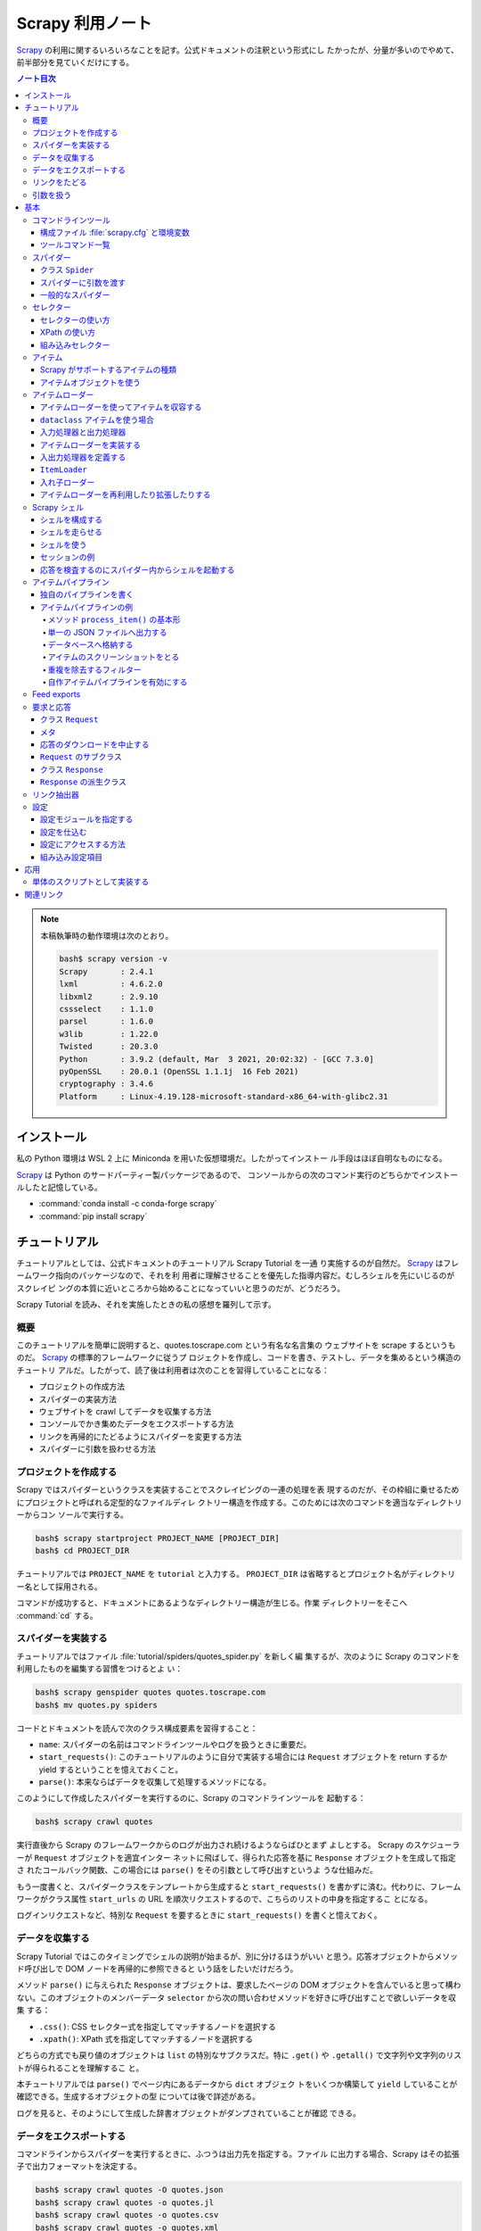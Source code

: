 ======================================================================
Scrapy 利用ノート
======================================================================

Scrapy_ の利用に関するいろいろなことを記す。公式ドキュメントの注釈という形式にし
たかったが、分量が多いのでやめて、前半部分を見ていくだけにする。

.. contents:: ノート目次

.. note::

   本稿執筆時の動作環境は次のとおり。

   .. code:: console

      bash$ scrapy version -v
      Scrapy       : 2.4.1
      lxml         : 4.6.2.0
      libxml2      : 2.9.10
      cssselect    : 1.1.0
      parsel       : 1.6.0
      w3lib        : 1.22.0
      Twisted      : 20.3.0
      Python       : 3.9.2 (default, Mar  3 2021, 20:02:32) - [GCC 7.3.0]
      pyOpenSSL    : 20.0.1 (OpenSSL 1.1.1j  16 Feb 2021)
      cryptography : 3.4.6
      Platform     : Linux-4.19.128-microsoft-standard-x86_64-with-glibc2.31

インストール
======================================================================

私の Python 環境は WSL 2 上に Miniconda を用いた仮想環境だ。したがってインストー
ル手段はほぼ自明なものになる。

Scrapy_ は Python のサードパーティー製パッケージであるので、
コンソールからの次のコマンド実行のどちらかでインストールしたと記憶している。

* :command:`conda install -c conda-forge scrapy`
* :command:`pip install scrapy`

チュートリアル
======================================================================

チュートリアルとしては、公式ドキュメントのチュートリアル Scrapy Tutorial を一通
り実施するのが自然だ。 Scrapy_ はフレームワーク指向のパッケージなので、それを利
用者に理解させることを優先した指導内容だ。むしろシェルを先にいじるのがスクレイピ
ングの本質に近いところから始めることになっていいと思うのだが、どうだろう。

Scrapy Tutorial を読み、それを実施したときの私の感想を羅列して示す。

概要
----------------------------------------------------------------------

このチュートリアルを簡単に説明すると、quotes.toscrape.com という有名な名言集の
ウェブサイトを scrape するというものだ。 Scrapy_ の標準的フレームワークに従うプ
ロジェクトを作成し、コードを書き、テストし、データを集めるという構造のチュートリ
アルだ。したがって、読了後は利用者は次のことを習得していることになる：

* プロジェクトの作成方法
* スパイダーの実装方法
* ウェブサイトを crawl してデータを収集する方法
* コンソールでかき集めたデータをエクスポートする方法
* リンクを再帰的にたどるようにスパイダーを変更する方法
* スパイダーに引数を扱わせる方法

プロジェクトを作成する
----------------------------------------------------------------------

Scrapy ではスパイダーというクラスを実装することでスクレイピングの一連の処理を表
現するのだが、その枠組に乗せるためにプロジェクトと呼ばれる定型的なファイルディレ
クトリー構造を作成する。このためには次のコマンドを適当なディレクトリーからコン
ソールで実行する。

.. code:: console

   bash$ scrapy startproject PROJECT_NAME [PROJECT_DIR]
   bash$ cd PROJECT_DIR

チュートリアルでは ``PROJECT_NAME`` を ``tutorial`` と入力する。
``PROJECT_DIR`` は省略するとプロジェクト名がディレクトリー名として採用される。

コマンドが成功すると、ドキュメントにあるようなディレクトリー構造が生じる。作業
ディレクトリーをそこへ :command:`cd` する。

スパイダーを実装する
----------------------------------------------------------------------

チュートリアルではファイル :file:`tutorial/spiders/quotes_spider.py` を新しく編
集するが、次のように Scrapy のコマンドを利用したものを編集する習慣をつけるとよ
い：

.. code:: console

   bash$ scrapy genspider quotes quotes.toscrape.com
   bash$ mv quotes.py spiders

コードとドキュメントを読んで次のクラス構成要素を習得すること：

* ``name``: スパイダーの名前はコマンドラインツールやログを扱うときに重要だ。
* ``start_requests()``: このチュートリアルのように自分で実装する場合には
  ``Request`` オブジェクトを return するか yield するということを憶えておくこと。
* ``parse()``: 本来ならばデータを収集して処理するメソッドになる。

このようにして作成したスパイダーを実行するのに、Scrapy のコマンドラインツールを
起動する：

.. code:: console

   bash$ scrapy crawl quotes

実行直後から Scrapy のフレームワークからのログが出力され続けるようならばひとまず
よしとする。 Scrapy のスケジューラーが ``Request`` オブジェクトを適宜インター
ネットに飛ばして、得られた応答を基に ``Response`` オブジェクトを生成して指定さ
れたコールバック関数、この場合には ``parse()`` をその引数として呼び出すというよ
うな仕組みだ。

もう一度書くと、スパイダークラスをテンプレートから生成すると
``start_requests()`` を書かずに済む。代わりに、フレームワークがクラス属性
``start_urls`` の URL を順次リクエストするので、こちらのリストの中身を指定するこ
とになる。

ログインリクエストなど、特別な ``Request`` を要するときに ``start_requests()``
を書くと憶えておく。

データを収集する
----------------------------------------------------------------------

Scrapy Tutorial ではこのタイミングでシェルの説明が始まるが、別に分けるほうがいい
と思う。応答オブジェクトからメソッド呼び出しで DOM ノードを再帰的に参照できると
いう話をしたいだけだろう。

メソッド ``parse()`` に与えられた ``Response`` オブジェクトは、要求したページの
DOM オブジェクトを含んでいると思って構わない。このオブジェクトのメンバーデータ
``selector`` から次の問い合わせメソッドを好きに呼び出すことで欲しいデータを収集
する：

* ``.css()``: CSS セレクター式を指定してマッチするノードを選択する
* ``.xpath()``: XPath 式を指定してマッチするノードを選択する

どちらの方式でも戻り値のオブジェクトは ``list`` の特別なサブクラスだ。特に
``.get()`` や ``.getall()`` で文字列や文字列のリストが得られることを理解するこ
と。

本チュートリアルでは ``parse()`` でページ内にあるデータから ``dict`` オブジェク
トをいくつか構築して ``yield`` していることが確認できる。生成するオブジェクトの型
については後で詳述がある。

ログを見ると、そのようにして生成した辞書オブジェクトがダンプされていることが確認
できる。

データをエクスポートする
----------------------------------------------------------------------

コマンドラインからスパイダーを実行するときに、ふつうは出力先を指定する。ファイル
に出力する場合、Scrapy はその拡張子で出力フォーマットを決定する。

.. code:: console

   bash$ scrapy crawl quotes -O quotes.json
   bash$ scrapy crawl quotes -o quotes.jl
   bash$ scrapy crawl quotes -o quotes.csv
   bash$ scrapy crawl quotes -o quotes.xml

* オプション ``-o`` と ``-O`` の違いはヘルプを参照。
* JSON の巨大なファイルを処理したいのならば JQ_ などのツールを導入するといいらし
  い。

大規模なクローラーを実装するのであればアイテムパイプラインの導入を検討することと
ある。

リンクをたどる
----------------------------------------------------------------------

検索サイトやブログのように、ある程度の分量のページを crawl する方法について説明
がある。しかし、あとで ``Crawler`` を習得するのでここに書いてあることを習得する
必要は実はない。

* スパイダーのメソッドから対象となるリンクを収集する。

  * 例えば ``response.css(...)`` などの選択メソッドで ``a`` 要素にマッチさせる。
    戻り値の ``href`` 値から ``yield response.follow(url, callback=self.parse)``
    などのようにする。
  * URL が複数ある場合には一括して ``yield from response.follow_all(urls,
    callback=self.parse)`` とできる。

引数を扱う
----------------------------------------------------------------------

コマンドラインから ``-a`` オプションで引数をスパイダーに引き渡すことができる：

.. code:: console

   bash$ scrapy crawl quotes -a KEY1=VALUE1 -a KEY2=VALUE2 -a ...

スパイダー内部から参照するには方法が複数あるようだが、``self.KEY1`` などのように
するやり方もある。

* 安全のため ``getattr(self, KEY1)`` でチェックしてからアクセスするようにするこ
  と。
* このような引数はスーパークラスの ``__init__()`` が終了してから有効となる。

基本
======================================================================

ここからはドキュメントの BASIC CONCEPTS 内の節のうち、有用なものを拾って読んでい
く。

コマンドラインツール
----------------------------------------------------------------------

構成ファイル :file:`scrapy.cfg` と環境変数
~~~~~~~~~~~~~~~~~~~~~~~~~~~~~~~~~~~~~~~~~~~~~~~~~~~~~~~~~~~~~~~~~~~~~~

コマンドラインツール ``scrapy`` は構成ファイル :file:`scrapy.cfg` が下記のパスに
あるときにロードしに行く。

+ :file:`/etc/scrapy.cfg` や :file:`c:\\scrapy\\scrapy.cfg`
+ :file:`~/.config/scrapy.cfg` と :file:`~/.scrapy.cfg`
+ プロジェクトディレクトリのルートにある :file:`scrapy.cfg`

構成ファイルの書式はいわゆる INI ファイルのそれと同じようなものだ。

.. code:: ini

   [settings]
   default = myproject.settings

さらに、以下の環境変数を考慮する：

* ``SCRAPY_SETTINGS_MODULE``
* ``SCRAPY_PROJECT``
* ``SCRAPY_PYTHON_SHELL``

ツールコマンド一覧
~~~~~~~~~~~~~~~~~~~~~~~~~~~~~~~~~~~~~~~~~~~~~~~~~~~~~~~~~~~~~~~~~~~~~~

コンソールから :command:`scrapy COMMAND options args` のようにして起動するコマン
ドの一覧。プロジェクトが必要なものとそうでないものとに分類できる（ここには記さな
い）。

.. csv-table::
   :delim: @
   :header-rows: 1
   :widths: auto

   Command @ Description @ Comment
   bench@Run quick benchmark test@今は詳しく知らなくてよい
   check@Check spider contracts commands@自分の書いたスパイダーを調べる
   crawl@Run a spider@ スパイダーをふつうに実行
   edit@Edit spider@テキストエディターでモジュールを開く
   fetch@Fetch a URL using the Scrapy downloader@ふつうは応答の本体を見るがヘッダーを見ることもできる
   genspider@Generate new spider using pre-defined templates@テンプレートからモジュールを生成
   list@List available spiders@ここにスパイダークラスの ``name`` が現れる
   parse@Parse URL (using its spider) and print the results@``parse()`` 相当を指示できる
   runspider@Run a self-contained spider (without creating a project)@スパイダークラスを定義したモジュールだけで実行できる
   settings@Get settings values@構成ファイルで設定されている内容を確認する
   shell@Interactive scraping console@IPython があればそれが走る
   startproject@Create new project@フレームワークに乗るディレクトリー構造を生成する
   version@Print Scrapy version@付随するライブラリーのバージョンも出力できる
   view@Open URL in browser, as seen by Scrapy@

* :command:`scrapy crawl SPIDER` がふつうの使い方だ。

  * ``SPIDER`` はプロジェクトにあるスパイダークラスの ``name``
    を指定する。これは ``list`` で確認することもできる。

* :command:`scrapy edit SPIDER` は対応するファイルを既定のエディターで開くだけ。
  自分でエディターをコンソールから入力するのと手間はほとんど変わらないだろう。
* :command:`scrapy fetch --nolog --headers URL` でヘッダーだけを得られる。
* :command:`scrapy genspider SPIDER_NAME ALLOWED_DOMAIN`
  の形式で実行するとスパイダークラスのための Python ファイルを生成する。

  * ``--list``, ``-l`` でスパイダーのテンプレの名前を一覧する。

    * ``basic``
    * ``crawl``
    * ``csvfeed``
    * ``xmlfeed``

  * ``--dump=TEMPLATE``, ``-d TEMPLATE`` でテンプレの定義を標準出力に表示できる。
  * ``--template=TEMPLATE``, ``-t TEMPLATE`` でスパイダークラスのテンプレを指定する。
  * ``--edit``, ``-e`` でファイル生成後にそれをエディターを開く。

* :command:`scrapy parse [options] <url>`
  はプロジェクトにあるスパイダーを使って文字列に関する分析をする。
  オプションを指定して特別なことをするのに利用する。

  * ``-a NAME=VALUE`` でスパイダーに引数を渡す。これは複数あってよい。
    コードではスパイダークラスのメソッドで ``self.NAME`` の形式で
    ``VALUE`` を参照する。
  * ``--output=FILE``, ``-o FILE``:
    スクレイプしたデータを出力するファイルを指定する。

    * これらは append モードで動く。
    * 標準出力は ``FILE`` として ``-`` を指定する。

  * ``--overwrite-output=FILE``, ``-O FILE``: 上記オプションの write 版。
  * ``--output-format=FORMAT``, ``-t FORMAT``: 出力書式を指定する。

    * ただし出力先が標準出力の場合には妙な例外が送出されてダメ。
    * 有効な FORMAT は後述。

  * ``--spider=SPIDER``: スパイダー ``SPIDER``
    を用いるようにする（クラスの定義から自動検出されるものではなく）。
  * ``--callback CALLBACK``, ``-c CALLBACK``: 応答を解釈するコールバックメソッド
    を指定する。
  * ``--nolinks`` で抽出したリンクを出力しないようにする。
  * ``--noitems`` で抽出したものを出力しないようにする。

* :command:`scrapy runspider myspider.py` とすると、プロジェクトを作る必要がない
  スパイダーを実行できる。
* :command:`scrapy shell [URL|FILE]` が基本形。

  * :command:`scrapy shell -c CODE` でコードを実行。例えば：

    .. code:: bash

       bash$ scrapy shell --nolog http://www.example.com/ -c '(response.status, response.url)'

* :command:`scrapy startproject <project_name> [project_dir]` を実行すると
  Scrapy_ が扱えるディレクトリー構造を生成する。
* :command:`scrapy view <url>` でブラウザーが開くことになっている。

  * `WSL の Python だと動かない <https://github.com/scrapy/scrapy/issues/4589>`__。

スパイダー
----------------------------------------------------------------------

Scrapy ではスパイダーをクラスで表す。特定のウェブサイトを這い回っていろいろな
ページから欲しいデータをかき集める方法を指定するものだ。

スパイダーには反復手順とでもいうようなものがあり、だいたい次のようになる：

1. 最初の URL を這いずり回るべく、リクエストを生成することから始める。
   そのリクエストからダウンロードされた応答を処理する関数を指定する。

   * これはメソッド ``start_requests()`` の呼び出しでなされる。
   * URL を ``start_urls`` に指定する。形式はテンプレコードを参照。

2. コールバック関数では応答すなわちウェブページを分析して、文字列分析したアイテ
   ムオブジェクトを返したり、``Request`` オブジェクトを返したり、そういうオブ
   ジェクトの iterable を返したりする。 ここで返した ``Request`` オブジェクトが
   また（それらが指定する）コールバックに応答が到着する。

   コールバック関数ではふつうは ``Selector`` を利用してページの内容を分析する。
   それから加工したデータをアイテムとして ``yield`` する。

3. 最後に、スパイダーから返されるアイテムを、ふつうはデータベースに保存したり、
   ファイルに出力したりする。

私が Scrapy_ を使い始めた当初のハードルは上記の 1. と 2. だ。リクエストと文字列
処理の連携が非同期的だというのがわかっていなくて、MJ.NETのページ遷移で失敗しま
くっていた。

クラス ``Spider``
~~~~~~~~~~~~~~~~~~~~~~~~~~~~~~~~~~~~~~~~~~~~~~~~~~~~~~~~~~~~~~~~~~~~~~

クラス ``Spider`` がいちばん単純なスパイダーだ。 上述した ``start_urls`` と
``start_requests()`` の連携する既定の実装しか与えない。

主要なプロパティーを表にする：

.. csv-table::
   :delim: @
   :header-rows: 1
   :widths: auto

   Name @ Description @ Comment
   ``name``@ スパイダーの名前 @ ``genspider`` で決まる
   ``allowed_domains``@ 這いずり回ることを認めるドメイン @リストで指定
   ``start_urls``@ 這いずり回る URL の始点 @リストで指定
   ``logger``@ Python 標準のログ機能 @ ``self.logger.info(...)`` のように使う

主要なメソッドを表にする：

.. csv-table::
   :delim: @
   :header-rows: 1
   :widths: auto

   Name @ Description @ Comment
   ``start_requests()``@ スパイダーが這い回るための ``Request`` の iterable を返す @ジェネレーターとして書くのが無難
   ``parse(response)``@ 応答を処理する既定のコールバック@応答を処理してデータか URL を返す

* ``start_urls`` を明示的に設定してある場合、``start_requests()`` を実装せずに済
  ませることができる。 反対に、``start_requests()`` を実装して ``start_urls`` を
  無視するということもできる。

スパイダーに引数を渡す
~~~~~~~~~~~~~~~~~~~~~~~~~~~~~~~~~~~~~~~~~~~~~~~~~~~~~~~~~~~~~~~~~~~~~~

コンソールからコマンド ``crawl`` や ``runspider`` を実行するときにオプション
``-a KEY=VALUE`` でスパイダーに引数を渡せる。

.. code:: console

   bash$ scrapy crawl MYSPIDER -a KEY1=VALUE1 -a KEY2=VALUE2 ...

スパイダークラスで ``def __init__(self, KEY=None, *args, **kwargs)`` のように書
くか、メソッド内で ``self.KEY`` の形式で参照する。ただしコマンドラインで指定され
ていない場合には例外が送出する。

.. todo::

   次のオプションは別途処理される？

   * ``http_user``
   * ``http_pass``
   * ``user_agent``

一般的なスパイダー
~~~~~~~~~~~~~~~~~~~~~~~~~~~~~~~~~~~~~~~~~~~~~~~~~~~~~~~~~~~~~~~~~~~~~~

* ``CrawlSpider``:
  これがふつうのウェブサイドをクロールするのに用いられるスパイダー。

  * プロパティー ``rules`` に基づいてクロールするページが決まる。これは ``Rule``
    オブジェクトのリスト。
  * メソッド ``parse_start_url()`` をオーバーライドすることがあるかもしれない。

* ``XMLFeedSpider``:
  その名の示すとおりのものをクロールする。クロールというのか？

  * ``itertag`` を指定。その上でメソッド ``parse_note()`` をオーバーライドする。
  * 引数 ``response`` の次の引数が XML のノードを表す。これは ``Item`` オブジェ
    クトを生成して返す。

* ``CSVFeedSpider``: 上記スパイダーの CSV 版。``delimiter``, ``quotechar``,
  ``headers`` などを指定。

  * メソッド ``parse_row()`` をオーバーライドする。引数 ``row`` は辞書オブジェク
    ト。

* ``SitemapSpider``: :file:`sitemap.xml` や :file:`robots.txt` をクロールするた
  めのスパイダー。

重要なのはクラス ``CrawlSpider`` だ。

スパイダークラス ``CrawlSpider`` の仕組みを理解するのにクラス ``Rule`` を理解す
る。これはコンストラクターの引数リストから察せられるように、ページ内の URL と処
理規則とを結合する役を果たす。一部を示す。

.. csv-table::
   :delim: @
   :header-rows: 1
   :widths: auto

   Parameter @ Description @ Comment
   ``link_extractor``@クロール対象である URL を抽出する ``LinkExtractor`` オブジェクト@後述
   ``callback``@抽出されたリンクを処理する callable@そのような callable は ``Response`` オブジェクトを引数に取る
   ``cb_kwargs``@上記 callable のキーワード引数となる ``dict`` オブジェクト@
   ``follow``@抽出されたリンク先にジャンプするか否かを表す ``bool`` 値@
   ``process_links``@抽出されたリンクのリストをフィルターするための callable@
   ``process_request``@抽出された ``Request`` オブジェクトを処理する callable@これもフィルターのように実装する

セレクター
----------------------------------------------------------------------

セレクターの使い方
~~~~~~~~~~~~~~~~~~~~~~~~~~~~~~~~~~~~~~~~~~~~~~~~~~~~~~~~~~~~~~~~~~~~~~

``Response`` オブジェクトの ``.selector`` を経由してメソッド ``.css()`` や
``.xpath()`` で CSS セレクターや XPath を指定することでノードを得るというのが基
本形となる。これらを選択メソッドと呼ぶことにする。

``Response`` オブジェクトに対して同名の選択メソッドを呼び出すこともできる。これ
らは本来のメソッドへの単なるショートカットだ。

``Selector`` オブジェクトを直接生成することもできる。セレクターの練習のときにそ
うするかもしれない。

* コンストラクターの引数は HTML テキストを表す ``str`` オブジェクトか
  ``HtmlResponse`` オブジェクトとなる。

選択メソッドの戻り値は ``SelectorList`` オブジェクトだ。これに対する次の操作を
しっかりと習得すること：

* ``.get()``
* ``.getall()``
* ``.attrib``

CSS セレクターには Scrapy_ による次の拡張仕様が付与されている。

* ``::text`` はテキストノードを選択する。
* ``::attr(name)`` は属性ノードを選択する。

選択メソッドの戻り値はセレクターのリストであるので、その要素に対しても選択メソッ
ドを呼び出せることに注意すること。

要素ノードの属性を選択する手段が複数あることに注意すること。

メソッド ``.re()`` を利用することで ``Selector`` オブジェクトに対して正規表現で
フィルターすることができる。選択メソッドで抽出し切れないときにこれを併用するのだ
ろう。

XPath の使い方
~~~~~~~~~~~~~~~~~~~~~~~~~~~~~~~~~~~~~~~~~~~~~~~~~~~~~~~~~~~~~~~~~~~~~~

Scrapy_ に限らず有用なので XPath の基本は別途学習しておくこと。Scrapy_ をいじる
ついでに習得してもいい。注意点：

* 絶対パスと相対パスの区別に気をつける（ファイルパスのそれ以上に）。
* 場合によっては ``.css()`` を併用することになる。CSSクラスが複数ある要素ノード
  が絡むなど。
* これは Scrapy_ とは関係なく成り立つのだが、``//node[1]`` と ``(//node)[1]`` は
  異なる。
* XPath 関数 ``text()`` を用いると選択メソッドに対する ``.getall()`` の戻り値が
  ``str`` のリストになる。
* XPath 関数 ``string()`` を入れ子要素に対して使うと文字列解析が楽になる場合があ
  る。
* XPath 関数 ``contains()`` も使いやすい。

XPath 式で変数を埋め込むことができる。次のコード片はドキュメントより引用した：

.. code:: python

   response.xpath('//div[@id=$val]/a/text()', val='images')
   response.xpath('//div[count(a)=$cnt]/@id', cnt=5)

RSS など、構文解析する対象によっては名前空間外しを必要とする。
アクティブなセレクターに対して ``.remove_namespaces()`` を呼び出してから
``.xpath()`` を呼ばないとまともに値を返さない。

その他発展的なトピックは省略。まずは基本を習得するのだ。

.. seealso::

   :doc:`./xpath`

組み込みセレクター
~~~~~~~~~~~~~~~~~~~~~~~~~~~~~~~~~~~~~~~~~~~~~~~~~~~~~~~~~~~~~~~~~~~~~~

* ``Selector``: 応答の内容の特定の部分を選択するための機能

  * ``.attrib`` はノードの属性を表す ``dict`` オブジェクト。
  * ``.xpath()``, ``.css()`` は ``SelectorList`` を返す。
  * ``.get()`` はノードを ``str`` で返す。
  * ``.getall()`` はノードを ``str`` で表したものからなるリストを返す。
  * ``.re()`` は正規表現を適用して ``str`` のリストを返す。
  * ``.remove_namespaces()`` はあまり使いたくないが存在は憶えておくこと。

* ``SelectorList``: 組み込み ``list`` のサブクラスに ``Selector`` で見てきたメ
  ソッドのほとんどを加えたもの

アイテム
----------------------------------------------------------------------

ウェブページにあるデータを構造化することがいちおうスクレイピングの目的だ。
Scrapy_ はクロール機能だけでなく、そのようなデータを取り扱うための機能も備えてい
る。

* スパイダーは抽出データとして key-value の対を定義する Python オブジェクトを返し
  て構わない。
* Scrapy_ はアイテムの種類を複数サポートする。処理コードを書くならどんなタイプの
  アイテムを使っても構わない。

Scrapy がサポートするアイテムの種類
~~~~~~~~~~~~~~~~~~~~~~~~~~~~~~~~~~~~~~~~~~~~~~~~~~~~~~~~~~~~~~~~~~~~~~

* Python 組み込みの ``dict``
* Scrapy_ が提供するクラス ``Item``
* デコレーター ``dataclass`` に修飾されるクラス
* デコレーター ``attr.s`` に修飾されるクラス

  * サードパーティー製ライブラリー

アイテムオブジェクトを使う
~~~~~~~~~~~~~~~~~~~~~~~~~~~~~~~~~~~~~~~~~~~~~~~~~~~~~~~~~~~~~~~~~~~~~~

* クラス ``Item`` のサブクラスの定義方法を理解する
* クラス ``Field`` の性質を理解する
* アイテムオブジェクトの生成方法を習得する

  * ``namedtuple`` に似ている

* アイテムオブジェクトのフィールドを参照する方法を習得する

  * ``item.get(field_name)`` または ``item[field_name]``
  * ``in item`` と ``in item.fields`` の違いを理解する

* アイテムオブジェクトのフィールドに値を代入する方法を習得する

  * ここが ``dict`` との大きな違い

* ``Item`` のサブクラスをさらに派生させることもできる

アイテムについてはこのへんでいいと思う。

アイテムローダー
----------------------------------------------------------------------

アイテムローダーにはスクレイプしたアイテムを収容していくことに対する便利な仕組み
が備わっている。アイテムが直接的に増やせるものであっても、スクレイプの工程からそ
れらを増やすためのもっと便利な API がアイテムローダーには備わっている。

アイテムはスクレイプしたデータの入れ物であり、アイテムローダーは入れ物の中身を増
やす仕組みと考えていい。

アイテムローダーを使ってアイテムを収容する
~~~~~~~~~~~~~~~~~~~~~~~~~~~~~~~~~~~~~~~~~~~~~~~~~~~~~~~~~~~~~~~~~~~~~~

アイテムローダーの基本的な利用法を記す。まず ``ItemLoader`` のオブジェクトを生成
する。このときに何かアイテムを与える場合と与えない場合がある。後者の場合にはコン
ストラクター内部で属性 ``ItemLoader.default_item_class`` が指定するアイテムクラ
スを使う。

アイテムローダーを生成したら、アイテムを構成する値を集めて突っ込む。ふつうはセレ
クターによる。同じアイテムフィールドに対して一つ以上の値を追加できる。というの
も、アイテムローダーは後で適切な加工関数を使って、その値の集まりを join する方法
を知ることになる。

スパイダークラスでのよくあるアイテムローダーの利用例コードを見ていく。これは
Scrapy のドキュメントから引用したものだ：

.. code:: python

   import scrapy
   from scrapy.loader import ItemLoader
   from myproject.items import Product

   class MySpider(scrapy.Spider):

       def parse(self, response):
           l = ItemLoader(item=Product(), response=response)
           l.add_xpath('name', '//div[@class="product_name"]')
           l.add_xpath('name', '//div[@class="product_title"]')
           l.add_xpath('price', '//p[@id="price"]')
           l.add_css('stock', 'p#stock')
           l.add_value('last_updated', 'today')
           return l.load_item()

* クラス ``Product`` は自作クラスである。ドキュメントを参照（このデモコードから
  フィールド定義を想像できると思う）。
* クラス ``ItemLoader`` のオブジェクトを生成。

  * ここではアイテムのテンプレを明示的に与えている。
  * キーワード引数 ``response`` や ``selector`` を指定して、スクレイプ対象を与え
    る。

* ローダーのメソッド ``.add_xpath()`` や ``.add_css()`` により、
  スクレイプアイテムのフィールドの抽出仕様をローダーに収容していく。
  先述のように、単一のフィールドに対してロード方法が複数あっても構わない。
* ローダーのメソッド ``.add_value()`` ではスクレイプ対象から値を取らせず、フィー
  ルドに好きな値を直接指定する。
* ローダーのメソッド ``.load_item()`` でクラス ``Product`` のオブジェクトを生成
  することが容易に想像できる。

``dataclass`` アイテムを使う場合
~~~~~~~~~~~~~~~~~~~~~~~~~~~~~~~~~~~~~~~~~~~~~~~~~~~~~~~~~~~~~~~~~~~~~~

サードパーティー製パッケージ ``dataclasses`` の ``@dataclass`` を利用してアイテ
ムクラスを定義している場合には、フィールドを定義する際に関数 ``field()`` をデ
フォルト引数を指定する手間を要する（ドキュメントを参照）。

入力処理器と出力処理器
~~~~~~~~~~~~~~~~~~~~~~~~~~~~~~~~~~~~~~~~~~~~~~~~~~~~~~~~~~~~~~~~~~~~~~

アイテムローダーには、アイテムフィールドそれぞれに対して入力処理器と出力処理器が
それぞれ一つずつある。先程のデモコードで解説する。

* 最初の ``add_xpath()`` がデータを抽出し、フィールド ``name`` の入力処理器にそ
  れを渡す。この入力処理結果は収集されてローダー内部のどこかにいったん保持され
  る。アイテムに対しては結果をまだ割り当てない。
* 次の ``add_xpath()`` がデータを抽出し、同じ入力処理器にそれを渡す。
  この入力処理結果は、ローダー内部のどこかに保持されている収集リストに追加する。
* このような処理がフィールドごと ``load_item()`` 呼び出しまでに行われる。
* 最終的収集データは ``name`` などのフィールドごとに、対応する出力処理器に渡され
  る。この出力処理結果は、アイテム内の ``name`` などのフィールドそれぞれに代入さ
  れる値だ。

プロセッサーは単に callable オブジェクトであるということを憶えておくといい。型さ
え合えばどんな関数でも入力処理器や出力処理器として使えるのだ。

アイテムローダーを実装する
~~~~~~~~~~~~~~~~~~~~~~~~~~~~~~~~~~~~~~~~~~~~~~~~~~~~~~~~~~~~~~~~~~~~~~

アイテムローダーを定義するにはクラス ``ItemLoader`` のサブクラスという形式で定義
する。ドキュメントに一例がある。

* サードパーティー製パッケージのサブモジュール ``itemloaders.processors`` が提供
  する ``TakeFirst``, ``MapCompose``, ``Join`` といった構成要素（おそらくクラ
  ス）を利用する。
* ローダーには ``_in``, ``_out`` で終わる名前のフィールド対を定義する。アンダー
  スコアの前の部分はアイテムフィールドの名前とする。
* オプショナルに、既定の入力・出力処理器を与えることもできる。それぞれ
  ``default_input_processor``, ``default_out_processor`` とする。

入出力処理器を定義する
~~~~~~~~~~~~~~~~~~~~~~~~~~~~~~~~~~~~~~~~~~~~~~~~~~~~~~~~~~~~~~~~~~~~~~

入力処理器または出力処理器を宣言するのはローダークラスでもできるし、入力処理器を
宣言するのはそのやり方で行うのが普通だ。しかし、アイテムフィールドのメタデータで
プロセッサーを指定することもできる。ドキュメントのサンプルコードを一部抜粋すると
こうだ：

.. code:: python

   class Product(scrapy.Item):
       name = scrapy.Field(
           input_processor=MapCompose(remove_tags),
           output_processor=Join())
       price = scrapy.Field(
           input_processor=MapCompose(remove_tags, filter_price),
           output_processor=TakeFirst())

プロセッサーの優先度は次の通り：

1. ローダーフィールド固有の属性、つまり ``xxxx_in``, ``xxxx_out`` のようなフィー
   ルド
2. フィールドメタデータ、つまりキー ``input_processor`` と ``output_processor``
   に対応する値
3. ローダーの既定値、つまり ``.default_input_processor()`` と
   ``.default_output_processor()``

アイテムローダーの入力処理器と出力処理器のすべて間で共有されるような辞書をアイテ
ムローダーコンテキストという。ローダーコンテキストはローダーを宣言、生成、使用す
る際に処理関数に渡すことができる。ローダーコンテキストは入力処理器と出力処理器の
挙動を変化するのに用いるものだ。

例えば、関数 ``parse_length()`` という処理関数があって、それはテキスト値を受け
取って、そこから長さを抽出する関数だとする。

.. code:: python

   def parse_length(text, loader_context):
       unit = loader_context.get('unit', 'm')
       # ... length parsing code goes here ...
       return parsed_length

引数 ``loader_context`` を受け取るということで、当処理関数はローダーコンテキスト
を受け取ることができることをローダーに明示的に教えている。

ローダーコンテキストの値を変える方法はいくつかある。

1. ローダーコンテキスト ``.context`` を直接アクセスする。
2. ローダーコンテキスト生成のときに、つまりクラスの ``__init__()`` に対してキー
   ワード引数を与える。こうすることで ``.context`` にそのキーワードをキー、実引
   数を値とするエントリーが含まれる。
3. ローダー定義における入力・出力処理器の生成時にキーワード引数を与える。
   ``MapCompose`` はそれをするものの一つだ。

.. code:: python

   # 1.
   loader = ItemLoader(product)
   loader.context['unit'] = 'cm'

   # 2.
   loader = ItemLoader(product, unit='cm')

   # 3.
   class ProductLoader(ItemLoader):
       length_out = MapCompose(parse_length, unit='cm')

``ItemLoader``
~~~~~~~~~~~~~~~~~~~~~~~~~~~~~~~~~~~~~~~~~~~~~~~~~~~~~~~~~~~~~~~~~~~~~~

.. todo::

   クラス ``ItemLoader`` のインターフェイスを簡単に述べる（今 Markdown で書く
   と Pandoc で reST にコンバートするときにムチャクチャなテーブルが生成されるか
   ら後回し）。

入れ子ローダー
~~~~~~~~~~~~~~~~~~~~~~~~~~~~~~~~~~~~~~~~~~~~~~~~~~~~~~~~~~~~~~~~~~~~~~

部分文字列や部分集合がそれぞれ文字列、集合であるように、HTML や XML の「部分」に
も同じ性質がある。文書の部分から値を文字列解析するときに、部分ローダーを定義する
ことが便利であることがある。

次のような HTML を文字列解析することを考える：

.. code:: html

   <footer>
       <a class="social" href="https://facebook.com/whatever">Like Us</a>
       <a class="social" href="https://twitter.com/whatever">Follow Us</a>
       <a class="email" href="mailto:whatever@example.com">Email Us</a>
   </footer>

入れ子なしローダーと入れ子ありローダーのコードを記す。実際には ``item=Item()``
の式の右辺のオブジェクトは、フィールド ``social`` と ``email`` があるアイテムで
なければならない。

.. code:: python

   # 1. load stuff not in the footer
   loader = ItemLoader(item=Item())
   loader.add_xpath('social', '//footer/a[@class = "social"]/@href')
   loader.add_xpath('email', '//footer/a[@class = "email"]/@href')
   loader.load_item()

   # 2. load stuff not in the footer
   loader = ItemLoader(item=Item())
   footer_loader = loader.nested_xpath('//footer')
   footer_loader.add_xpath('social', 'a[@class = "social"]/@href')
   footer_loader.add_xpath('email', 'a[@class = "email"]/@href')
   # no need to call footer_loader.load_item()
   loader.load_item()

後半のコードでは ``footer_loader`` のカレントノードが文書中のすべての
``<footer>`` であると考えられることに注意。

入れ子ローダーはコードを単純にすることもあるが、flat is better then nested の精
神を忘れてはならない。

アイテムローダーを再利用したり拡張したりする
~~~~~~~~~~~~~~~~~~~~~~~~~~~~~~~~~~~~~~~~~~~~~~~~~~~~~~~~~~~~~~~~~~~~~~

この節にはローダーの設計意図と応用方針が述べられている。今は精読する必要がない。

Scrapy シェル
----------------------------------------------------------------------

Scrapy シェルは UNIX や Python の IDLE のそれと同様に対話的シェルだ。スパイダー
を走らせることなくスクレイピングコードを素早く試すことができる。このシェルはデー
タを抽出するコードをテストするのに使うことを目的としているが、ふつうの Python
シェルとしても利用できる。 XPath 式や CSS セレクター式を対話的にテストするのに使
うといい。

シェルを構成する
~~~~~~~~~~~~~~~~~~~~~~~~~~~~~~~~~~~~~~~~~~~~~~~~~~~~~~~~~~~~~~~~~~~~~~

私の環境ではコマンド :command:`scrapy shell` で IPython が起動する。この振る舞い
は構成ファイル :file:`scrapy.cfg` や環境変数 ``SCRAPY_PYTHON_SHELL`` を設定する
ことで変えられる。とはいっても私は IPython ユーザーであるので、以下、IPython が
インストールされていることを前提として記す。

シェルを走らせる
~~~~~~~~~~~~~~~~~~~~~~~~~~~~~~~~~~~~~~~~~~~~~~~~~~~~~~~~~~~~~~~~~~~~~~

コマンド :command:`scrapy shell` の引数に URL やローカルファイルパスを与えるのが
ふつうだ。ただし、カレントディレクトリーにあるファイルを指定するときには ``./``
を明示しないと文字列は URL を表すものとして Scrapy に解釈されて失敗する。

.. code:: console

   bash$ scrapy shell https://www.example.com/
   bash$ scrapy shell ./path/to/file.html
   bash$ scrapy shell ../other/path/to/file.html
   bash$ scrapy shell /absolute/path/to/file.html
   bash$ scrapy shell file:///absolute/path/to/file.html

シェルを使う
~~~~~~~~~~~~~~~~~~~~~~~~~~~~~~~~~~~~~~~~~~~~~~~~~~~~~~~~~~~~~~~~~~~~~~

常に利用可能な関数一覧：

.. csv-table::
   :delim: @
   :header-rows: 1
   :widths: auto

   Function @ Description @ Comment
   ``shelp()``@Scrapy 固有のシェル関数・変数を出力する@その他のオブジェクトも一覧に現れるようだ
   ``fetch(url[, redirect=True])``@新しい応答を取得して関連オブジェクトすべてを更新する@
   ``fetch(request)``@上記とだいたい同じ@こちらのほうが簡単
   ``view(response)``@応答をブラウザーで表示する@自動的に削除されない一時ファイルを生成する

常に利用可能なオブジェクト一覧：

.. csv-table::
   :delim: @
   :header-rows: 1
   :widths: auto

   Object @ Description @ Comment
   ``crawler``@現在の ``Crawler`` オブジェクト@未習
   ``spider``@与えた URL を処理することができる ``Spider`` オブジェクト@場合によっては ``None``
   ``request``@最後に取得したページの ``Request`` オブジェクト@``fetch()`` により更新
   ``response``@最後に取得したページを含む ``Response`` オブジェクト@
   ``settings``@現在の Scrapy 設定@``dict`` オブジェクト

セッションの例
~~~~~~~~~~~~~~~~~~~~~~~~~~~~~~~~~~~~~~~~~~~~~~~~~~~~~~~~~~~~~~~~~~~~~~

ドキュメントにある例を再現するなり、好きなページでアレンジして試すなりすること。

応答を検査するのにスパイダー内からシェルを起動する
~~~~~~~~~~~~~~~~~~~~~~~~~~~~~~~~~~~~~~~~~~~~~~~~~~~~~~~~~~~~~~~~~~~~~~

関数 ``scrapy.shell.inspect_response(response, spider)`` を ``parse()`` 内から呼
び出すなどする。この機能を ``breakpoint()`` 感覚で利用する。

ただしこのセッションでは ``fetch()`` を利用してはならない。スパイダーが壊れる。

アイテムパイプライン
----------------------------------------------------------------------

スパイダーがアイテムを一つスクレイプすると、逐次的に実行される構成要素を通じてそ
れを加工するためのオブジェクトがある。それをパイプラインと呼ぶ。そのような構成要
素のそれぞれは Python のクラスであって、簡単なメソッド一つを少なくとも実装するも
のだ。

パイプラインはアイテムを一つ受け取り、それに対して一つのアクションを取り、さらに
パイプライン処理を後続のパイプラインに継続するか打ち切るかを決定する。

アイテムパイプラインの用途は次のようなものが普通だ：

* データの浄書
* データを検証（例えばアイテムが特定のフィールドを含むか、など）
* データの重複チェック（場合によっては一つだけに限定する）
* データをデータベースなどに格納

独自のパイプラインを書く
~~~~~~~~~~~~~~~~~~~~~~~~~~~~~~~~~~~~~~~~~~~~~~~~~~~~~~~~~~~~~~~~~~~~~~

この節ではアイテムパイプラインを定義する方法を述べている。

先述したようにアイテムパイプラインはクラスであるので、サブクラスの形式で定義する。
そのクラスでは少なくとも次のメソッドを実装する必要がある：

* ``process_item(self, item, spider)``:
   このメソッドが各アイテムパイプライン構成要素に対して呼び出される。このメソッ
   ドは

  * アイテムオブジェクトを返すか、
  * ``Deffered`` オブジェクトを返すか、
  * ``DropItem`` 例外を送出するか（この場合はパイプライン処理はここで終わる）の
    いずれかでなければならない。

加えて、次に挙げるメソッドを実装しても構わない：

* ``open_spider(self, spider)``
* ``close_spider(self, spider)``
* ``from_crawler(cls, crawler)``: ``Crawler`` はこのクラスメソッドを呼び出してパ
  イプラインオブジェクトを生成する。ドキュメントによると、パイプラインは Scrapy
  の中核構成要素すべてにアクセスするのに ``Crawler`` を経由すると読める。

アイテムパイプラインの例
~~~~~~~~~~~~~~~~~~~~~~~~~~~~~~~~~~~~~~~~~~~~~~~~~~~~~~~~~~~~~~~~~~~~~~

サンプルコードの要所だけ説明する。

メソッド ``process_item()`` の基本形
^^^^^^^^^^^^^^^^^^^^^^^^^^^^^^^^^^^^^^^^^^^^^^^^^^^^^^^^^^^^^^^^^^^^^^

メソッド ``process_item()`` では引数の ``item`` の属性を直接「編集」したい。しか
し、アイテムが「良くない」場合には ``DropItem`` を送出してこのアイテムをないもの
とする。

.. code:: python

   def process_item(self, item, spider):
       adapter = ItemAdapter(item)
       if adapter.get('price'):
           if adapter.get('price_excludes_vat'):
               adapter['price'] = adapter['price'] * self.vat_factor
           return item
       else:
           raise DropItem(f"Missing price in {item}")

単一の JSON ファイルへ出力する
^^^^^^^^^^^^^^^^^^^^^^^^^^^^^^^^^^^^^^^^^^^^^^^^^^^^^^^^^^^^^^^^^^^^^^

この例ではスクレイプしたアイテムすべてを単一の jl ファイルに格納するというものだ。

メソッド ``open_spider()`` と ``close_spider()`` では出力ファイルを決め打ちして
開いたり閉じたりする。したがって、プログラマーはパイプラインとスパイダーの対応関
係を理解しておかないとまずい。

ちなみに、このクラスを書かなくてもコマンドラインオプション ``-o items.jl`` でこ
れと同じことを実現できる。

データベースへ格納する
^^^^^^^^^^^^^^^^^^^^^^^^^^^^^^^^^^^^^^^^^^^^^^^^^^^^^^^^^^^^^^^^^^^^^^

MongoDB なるものをよく知らないのだが、サンプルコードを見ると普通に SQLデータベー
スのようなインターフェイスを有するデータストレージだろう。

このコードの急所は ``from_crawler()`` の書き方と、``open_spider()``,
``close_spider()`` でデータベースへの接続を管理するところだ。この例は前述のもの
と比べると意味がある。

アイテムのスクリーンショットをとる
^^^^^^^^^^^^^^^^^^^^^^^^^^^^^^^^^^^^^^^^^^^^^^^^^^^^^^^^^^^^^^^^^^^^^^

.. todo::

   明らかに、明らかに有用なトピックではあるのだが、準備が要るので後回しとする。

重複を除去するフィルター
^^^^^^^^^^^^^^^^^^^^^^^^^^^^^^^^^^^^^^^^^^^^^^^^^^^^^^^^^^^^^^^^^^^^^^

.. todo::

   ``ItemAdapter`` を習得してからでないと、断言できないことが含まれている。例自
   身は易しい。

自作アイテムパイプラインを有効にする
^^^^^^^^^^^^^^^^^^^^^^^^^^^^^^^^^^^^^^^^^^^^^^^^^^^^^^^^^^^^^^^^^^^^^^

自作アイテムパイプラインを有効にするには設定 ``ITEM_PIPELINES`` に当該クラスを追
加する必要がある。

.. code:: python

   ITEM_PIPELINES = {
       'myproject.pipelines.PricePipeline': 300,
       'myproject.pipelines.JsonWriterPipeline': 800,
   }

ここで、辞書の各エントリーの値はパイプラインの優先度を表している。アイテムは値の
小さいものから大きいものを持つクラスへと流れていく。優先度の値は 0 から 1000 ま
でとする。

Feed exports
----------------------------------------------------------------------

サードパーティー製ライブラリーの導入など、特別なことをしなくてもエクスポートでき
るデータ形式：

* JSON
* JSON line
* CSV
* XML

コマンドラインで ``-o output.json`` だの ``-o output.jl`` だのと出力先をファイル
で指定するとき、Scrapy はこの拡張子からデータ形式を決定する。

Scrapy がサポートする出力先はファイルだけではない。設定次第では FTP や Google
Cloud Storage なども使える。

エクスポートに使われる項目は次の通り。

.. csv-table::
   :delim: @
   :header-rows: 1
   :widths: auto

   Key @ Description @ Comment
   ``FEEDS``@ 設定全般を包含する ``dict`` オブジェクト @ 指定必須
   ``FEED_EXPORT_ENCODING`` @ エンコーディング @ 既定では UTF-8
   ``FEED_STORE_EMPTY`` @ 空のアイテムをエクスポートするかどうか @ 既定では ``False``
   ``FEED_EXPORT_FIELDS`` @ エクスポートしたいフィールドの ``list`` オブジェクト @ 指定なしの場合は存在するフィールドすべて
   ``FEED_EXPORT_INDENT`` @ 一階層あたりにのインデント量は空白文字いくつぶんか @ JSON や XML で意味がある
   ``FEED_STORAGES`` @ 追加的な格納先を指定する ``dict`` オブジェクト @ 説明略
   ``FEED_STORAGE_FTP_ACTIVE`` @（説明略）@ FTP など使わない
   ``FEED_STORAGE_S3_ACL`` @（説明略）@ S3 は知らない
   ``FEED_EXPORTERS`` @ 追加的なエクスポート器を指定する ``dict`` オブジェクト @ 使い途があるのか
   ``FEED_EXPORT_BATCH_ITEM_COUNT`` @ 出力先が複数ファイルにわたるときの、チャンクあたりのアイテム数 @ 値を指定するときに初めてそのように動作する

このトピックもあまり興味がないので深く立ち入らないで次に行く。

要求と応答
----------------------------------------------------------------------

クラス ``Request`` と ``Response`` を見ていく。このフレームワークでは重要な要素だ。
後者に対するメソッド呼び出しのほうが圧倒的に多い。

``Request`` のオブジェクトはスパイダー内部で ``yield`` されて Scrapy のフレーム
ワークがそれを実行する。そして ``Response`` オブジェクトをそのスパイダーに返すと
いうような仕組みだ。

これらのサブクラスの特性を理解しておくことが重要だろう。

クラス ``Request``
~~~~~~~~~~~~~~~~~~~~~~~~~~~~~~~~~~~~~~~~~~~~~~~~~~~~~~~~~~~~~~~~~~~~~~

コンストラクターの使い方を先に習得する。スパイダーの適当なメソッドから次のような
感じで生成する：

.. code:: python

   Request(sample_url, callback=self.parse_sample)
   Request(sample_url, callback=self.parse_sample, cb_kwargs=dict(main_url=response.url)

このようなオブジェクトを ``return`` または ``yield`` すると、新たに ``Response``
オブジェクトを伴って指定したコールバックが呼び出される。

.. code:: python

   def parse_sample(self, response, main_url):
       # ...

クラス ``Request`` の主要フィールド一覧：

.. csv-table::
   :delim: @
   :header-rows: 1
   :widths: auto

   Name @ Description @ Comment
   ``url`` @ この要求のエスケープ済み URL を表す文字列 @ read-only
   ``method`` @ HTTP メソッドを表す文字列 @ 大文字
   ``headers`` @ HTTP ヘッダーを保持する辞書 @
   ``body`` @ HTTP ボデーそのもの ``bytes`` オブジェクト @ read-only

.. todo:: エラー処理

   エラー処理 (``errback``) については、自作するよりもフレームワークの既定の動作
   で当分は間に合う。ログ出力で十分わかりやすい。

メタ
~~~~~~~~~~~~~~~~~~~~~~~~~~~~~~~~~~~~~~~~~~~~~~~~~~~~~~~~~~~~~~~~~~~~~~

属性 ``Request.meta`` は辞書オブジェクトであってどんなデータでも入れておけるが、
Scrapy が特別扱いするキーもある。例えばキー ``download_timeout`` の値はダウン
ローダーがタイムアウトまで待機する時間を秒単位で指定されているものとして参照され
る（この項目は設定の ``DOWNLOAD_TIMEOUT`` の影響も受ける）。

応答のダウンロードを中止する
~~~~~~~~~~~~~~~~~~~~~~~~~~~~~~~~~~~~~~~~~~~~~~~~~~~~~~~~~~~~~~~~~~~~~~

スパイダークラスで次のようにすると、与えられた応答のダウンロードを中止することが
できる。つまり ``bytes_received`` シグナルのハンドラーを次のように書いて、そこで
例外 ``StopDownload`` を送出する。

.. code:: python

   def on_bytes_received(self, data, request, spider):
       raise scrapy.exceptions.StopDownload(fail=False)

.. todo::

   ``fail=False`` の指定により、応答に元々の固有の ``errback`` が呼び出されるの
   ではなく、コールバックが呼び出されるようになる？

``Request`` のサブクラス
~~~~~~~~~~~~~~~~~~~~~~~~~~~~~~~~~~~~~~~~~~~~~~~~~~~~~~~~~~~~~~~~~~~~~~

* ``FormRequest``: 何かを POST するフォームの対応する ``Request`` と考えてよい。
  例えば、よくあるログインページを通過するにはこれを利用することができる。

  .. code:: python

     def parse(self, response, **kwargs):
         if (uid := getattr(self, 'uid', None)) is None:
             raise KeyError('missing -a uid=your-user-name')
         if (password := getattr(self, 'password', None)) is None:
             raise KeyError('missing -a password=your-password')
         return FormRequest.from_response(
             response,
             formdata={'uid': uid, 'password': password},
             callback=self._after_login)

* ``JsonRequest``: JSON リクエストを処理できるクラス。コンストラクターの
  ``data`` に JSON シリアライズ可能なオブジェクトを渡せるということだ。

   .. code:: python

      payload = dict(name1=value1, name2=value2)
      yield JsonRequest(url, data=payload)

クラス ``Response``
~~~~~~~~~~~~~~~~~~~~~~~~~~~~~~~~~~~~~~~~~~~~~~~~~~~~~~~~~~~~~~~~~~~~~~

クラス ``Response`` はオブジェクトを直接生成するのではなく、フレームワークから受
け取るのが基本的だ。

主要フィールド：

.. csv-table::
   :delim: @
   :header-rows: 1
   :widths: auto

   Name @ Description @ Comment
   ``url`` @ 応答の URL を表す文字列 @ read-only
   ``status`` @ HTTP コードを表す数 @ 200 とか 404 とか
   ``headers`` @ HTTP ヘッダーを表す辞書風オブジェクト @ これに対して ``.get()`` や ``.getlist()`` などを呼び出すこともある
   ``body`` @ 応答ボデーを `bytes` で保持する @ read-only
   ``request`` @ `self` を生み出した `Request` オブジェクト @ ``self.request.url`` と ``self.url`` は一般には異なる

主要メソッド：

.. csv-table::
   :delim: @
   :header-rows: 1
   :widths: auto

   Name @ Description @ Comment
   ``follow(url, ...)`` @ URL への ``Request`` オブジェクトを返す @
   ``follow_all(urls, ...)`` @ 複数 URL それぞれへの ``Request`` オブジェクトを iterable にして返す @ ``Request`` への引数はすべて共通

``Response`` の派生クラス
~~~~~~~~~~~~~~~~~~~~~~~~~~~~~~~~~~~~~~~~~~~~~~~~~~~~~~~~~~~~~~~~~~~~~~

Scrapy による派生クラスを記す。``Response`` については派生クラスを利用者が書くこ
ともできる。

``TextResponse``: クラス ``Response`` にエンコーディングの考え方を導入したものと
考えてよい。したがって次の主要フィールドが有用だ：

.. csv-table::
   :delim: @
   :header-rows: 1
   :widths: auto

   Name @ Description @ Comment
   ``text`` @ 応答本体を ``str`` で表したもの @ すなわち ``self.body.decode(self.encoding)`` に等しい
   ``encoding`` @ 応答のエンコーディングを表す文字列 @ Scrapy が適宜解決、決定する
   ``selector`` @ 応答本文を対象とする ``Selector`` オブジェクト @ これにより ``self.text`` を解析する

主要メソッドは本質的には追加されていない。

* ``.css()`` や ``.xpath()`` は ``.selector`` の同名メソッドへのショートカットに過ぎない。
* ``.json()`` なるメソッドが提供されているらしいが、詳細不明。

``TextResponse`` にはさらにサブクラスがある。``HtmlResponse`` と ``XmlResponse`` だ。
しかし、これらに固有の性質、機能を利用者が用いることはほぼない。

リンク抽出器
----------------------------------------------------------------------

クラス ``LinkExtractor`` 周辺に関するあれこれを記す。

* ``scrapy.linkextractors.lxmlhtml.LxmlLinkExtractor``
  が真のクラス名だが、
  ``from scrapy.linkextractors import LinkExtractor`` で使える。
* チュートリアルでは crawler クラスの ``rules`` に組み込んでいるが、
  ``Reponse`` オブジェクトさえ手許にあればこれ単体で利用できる。
* コンストラクターとメソッド ``.extract_links()`` だけ理解すれば十分だ。
* コンストラクター

  * 引数のすべてがキーワード引数。デフォルトでもまともに機能する。
    その場合はページ中にある ``<a>``, ``<area>`` の集合を抽出するように振る舞うよ
    うだ。 引数 ``allow``, ``deny`` を必要に応じて指定すれば事足りそうだ。
  * 引数 ``restrict_xpaths``, ``restrict_css`` を利用すれば、あるノード範囲にある
    リンクを選択できるだろう。
  * 引数 ``restrict_text`` はリンクテキストを制限する。私の場合は ``"東風戦"`` と
    指定するのだろう。
  * 引数 ``tags`` を使うと ``a`` 以外にもリンクを拾える。すぐに思いつくのは
    ``img`` だ。しかしこれには ``href`` はない。
  * そこで引数 ``attrs`` を指定すればいい。``attrs=('src',)`` とすればいいだろ
    う。

* メソッド ``.extract_links()``

  * ``Response`` オブジェクトを受け取り、``scrapy.link.Link`` オブジェクトのリス
    トを返す。 ここで、クラス ``Link`` はドキュメント中のリンクを表す要素を表現
    するものだ。ドキュメントがないので IPython などでインターフェイスを調べる。

* クラス ``Link``

  * 基本的には構造体のようなものと思っていい。憶えておけばいいのは次のものだけ：

    * ``.url``: もちろんリンクの URL を表す文字列だ。コメントでは絶対 URL だと
      言っている。
    * ``.text``: リンク要素の開始終了タグに囲まれているリンクテキスト文字列。
    * ``.fragment``: URL の ``&#x23;`` から後の文字列を保持する。

設定
----------------------------------------------------------------------

Scrapy の動作をカスタマイズするための設定方法について記す。

設定モジュールを指定する
~~~~~~~~~~~~~~~~~~~~~~~~~~~~~~~~~~~~~~~~~~~~~~~~~~~~~~~~~~~~~~~~~~~~~~

環境変数 ``SCRAPY_SETTINGS_MODULE`` に ``myproject.settings`` のような Python モ
ジュールのパス書式に従う文字列を指定すると、どの設定を使うのかを Scrapy に教える
ことができる。そして、この指定モジュールは Python 標準の検索パスに存在する必要が
ある。

設定を仕込む
~~~~~~~~~~~~~~~~~~~~~~~~~~~~~~~~~~~~~~~~~~~~~~~~~~~~~~~~~~~~~~~~~~~~~~

色々な仕組みを使って設定を仕込むことができる。それぞれ異なる手続きをとる。優先度
の高い順に次のようになる：

1. コマンドラインオプション
2. スパイダー別の設定
3. プロジェクト設定モジュール
4. コマンド別の既定の設定
5. 既定のグローバル設定

コマンドラインオプションが最も優先度が高い。その他の手段による設定内容を上書きす
る。これには ``-s KEY=VALUE``, ``--set KEY=VALUE`` の書式により指定する。

スパイダー別の設定とは、次のように自作スパイダークラスのフィールドに
``custom_settings`` を辞書で与えることで指定するものをいう。

.. code:: python

   class MySpider(scrapy.Spider):
       name = 'myspider'

       custom_settings = {
           KEY: VALUE,
       }

プロジェクト設定モジュールとは、Scrapy プロジェクト内にあるモジュール
:file:`settings.py` を指す。なければそれを作成して編集することができる。

前述の Scrapy ツールコマンドそれぞれには固有の既定の設定があり、グローバル設定を
上書きする。そのカスタムコマンドの設定をコマンドクラスの属性 ``default_settings``
に指定する。

グローバル既定設定はモジュール ``scrapy.settings.default_settings`` にある。

設定にアクセスする方法
~~~~~~~~~~~~~~~~~~~~~~~~~~~~~~~~~~~~~~~~~~~~~~~~~~~~~~~~~~~~~~~~~~~~~~

スパイダークラス内からは ``self.settings`` を通じて設定を利用することができる。
これは ``__init__()`` が終了してから有効になることに注意すること。

組み込み設定項目
~~~~~~~~~~~~~~~~~~~~~~~~~~~~~~~~~~~~~~~~~~~~~~~~~~~~~~~~~~~~~~~~~~~~~~

面白そうな項目をいくつかピックアップしておく。

* ``DOWNLOAD_DELAY``
* ``DOWNLOAD_MAXSIZE``
* ``LOG_ENABLED``, ``LOG_LEVEL`` などログ関連
* ``RANDOMIZE_DOWNLOAD_DELAY``
* ``USER_AGENT`` の既定値は Scrapy であることが明白な文字列だ。

応用
======================================================================

実践例を記したい。

単体のスクリプトとして実装する
----------------------------------------------------------------------

文書化されていないが、関数 ``scrapy.cmdline.execute()`` というのがある。
ここからコマンド :command:`scrapy runspider` を実行するなどの方法が考えられる：

.. code:: python

   #!/usr/bin/env python

   import getpass
   import sys
   import scrapy
   import scrapy.cmdline
   # other import statements...

   class MySpider(scrapy.Spider):
       # definition of spider...

   if __name__ == '__main__':
       user_id = input('Enter your ID: ')
       password = getpass.getpass('Enter password: ')
       cmdline.execute(f"scrapy runspider {sys.argv[0]} -a uid={user_id} -a password={password}".split())

関連リンク
======================================================================

Scrapy_
  公式サイト。

.. _Scrapy: https://scrapy.org/
.. _JQ: https://stedolan.github.io/jq
